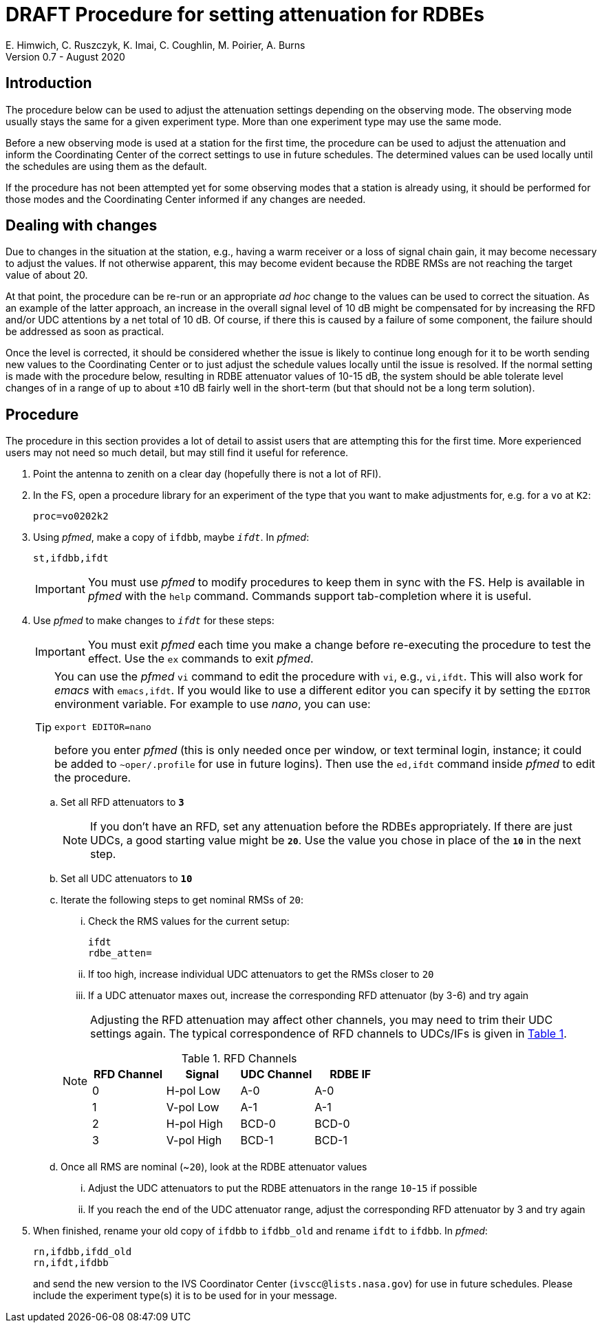 = DRAFT Procedure for setting attenuation for RDBEs
E. Himwich, C. Ruszczyk, K. Imai, C. Coughlin, M. Poirier, A. Burns
Version 0.7 - August 2020

== Introduction

The procedure below can be used to adjust the attenuation settings
depending on the observing mode. The observing mode usually stays the
same for a given experiment type. More than one experiment type may
use the same mode.

Before a new observing mode is used at a station for the first time,
the procedure can be used to adjust the attenuation and inform the
Coordinating Center of the correct settings to use in future
schedules. The determined values can be used locally until the
schedules are using them as the default.

If the procedure has not been attempted yet for some observing modes that a station
is already using, it should be performed for those modes and the
Coordinating Center informed if any changes are needed.

== Dealing with changes

Due to changes in the situation at the station, e.g., having a warm
receiver or a loss of signal chain gain, it may become necessary to
adjust the values.  If not otherwise apparent, this may become evident
because the RDBE RMSs are not reaching the target value of about 20.

At that point, the procedure can be re-run or an appropriate _ad hoc_
change to the values can be used to correct the situation.  As an
example of the latter approach, an increase in the overall signal
level of 10 dB might be compensated for by increasing the RFD and/or
UDC attentions by a net total of 10 dB. Of course, if there this is
caused by a failure of some component, the failure should be addressed
as soon as practical.

Once the level is corrected, it should be considered whether the issue
is likely to continue long enough for it to be worth sending new
values to the Coordinating Center or to just adjust the schedule
values locally until the issue is resolved. If the normal setting is
made with the procedure below, resulting in RDBE attenuator values of
10-15 dB, the system should be able tolerate level changes of in a
range of up to about ±10 dB fairly well in the short-term (but that
should not be a long term solution).

== Procedure

The procedure in this section provides a lot of detail to assist users
that are attempting this for the first time. More experienced users
may not need so much detail, but may still find it useful for
reference.

. Point the antenna to zenith on a clear day (hopefully there is not a lot of RFI).

. In the FS, open a procedure library for an experiment of the type that you want to make adjustments for, e.g. for a `vo` at `K2`:

+
    proc=vo0202k2

. Using _pfmed_, make a copy of `ifdbb`, maybe `_ifdt_`. In _pfmed_:

+
    st,ifdbb,ifdt

+

IMPORTANT:  You must use _pfmed_ to modify procedures to keep them in sync
with the FS. Help is available in _pfmed_ with the `help` command.
Commands support tab-completion where it is useful.

. Use _pfmed_ to make changes to `_ifdt_` for these steps:

+

IMPORTANT:  You must exit _pfmed_ each time you make a change before
re-executing the procedure to test the effect. Use the `ex` commands
to exit _pfmed_.

+

[TIP]
====

You can use the _pfmed_ `vi` command to edit the procedure with `vi`,
e.g., `vi,ifdt`. This will also work for _emacs_ with `emacs,ifdt`. If
you would like to use a different editor you can specify it by setting
the `EDITOR` environment variable. For example to use _nano_, you can
use:

`export EDITOR=nano`

before you enter _pfmed_ (this is only needed once per window, or text
terminal login, instance; it could be added to `~oper/.profile` for
use in future logins). Then use the `ed,ifdt` command inside _pfmed_
to edit the procedure.

====

+

.. Set all RFD attenuators to `*3*`

+

NOTE: If you don't have an RFD, set any attenuation before the RDBEs
appropriately. If there are just UDCs, a good starting value might be
`*20*`. Use the value you chose in place of the `*10*` in the next step.

.. Set all UDC attenuators to `*10*`

.. Iterate the following steps to get nominal RMSs of `20`:

...  Check the RMS values for the current setup:

+
    ifdt
    rdbe_atten=

... If too high, increase individual UDC attenuators to get the RMSs closer to  `20`

... If a UDC attenuator maxes out, increase the corresponding RFD attenuator (by 3-6) and try again

+

[NOTE]
====

Adjusting the RFD attenuation may affect other channels, you may need
to trim their UDC settings again. The typical correspondence of RFD
channels to UDCs/IFs is given in <<rfdchannels,Table 1>>.

.RFD Channels
[[rfdchannels]]
|===============
| RFD Channel | Signal |UDC Channel|RDBE IF

|  0|       H-pol Low|A-0| A-0
|  1|       V-pol Low|A-1| A-1
|  2|       H-pol High|BCD-0| BCD-0
|  3|       V-pol High|BCD-1|BCD-1
|===============
====

+

.. Once all RMS are nominal (~`20`), look at the RDBE attenuator values

... Adjust the UDC attenuators to put the RDBE attenuators in the range `10`-`15` if possible

... If you reach the end of the UDC attenuator range, adjust the corresponding RFD attenuator by 3 and try again

. When finished,  rename your old copy of `ifdbb` to `ifdbb_old` and rename `ifdt` to `ifdbb`. In _pfmed_:

+

  rn,ifdbb,ifdd_old
  rn,ifdt,ifdbb

+

and send the new version  to the IVS Coordinator Center (`ivscc@lists.nasa.gov`) for use
in future schedules.  Please include the experiment type(s) it is to
be used for in your message.
